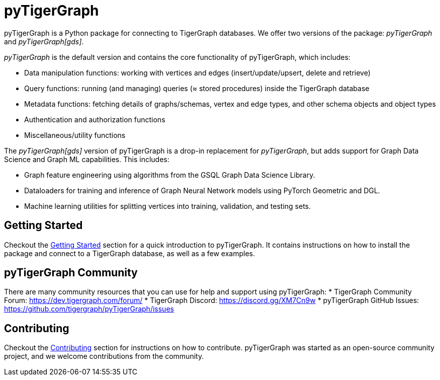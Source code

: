 = pyTigerGraph
:description: Overview of pyTigerGraph.

pyTigerGraph is a Python package for connecting to TigerGraph databases. We offer two versions of the package: _pyTigerGraph_ and _pyTigerGraph[gds]_.

_pyTigerGraph_ is the default version and contains the core functionality of pyTigerGraph, which includes:

* Data manipulation functions: working with vertices and edges (insert/update/upsert, delete
  and retrieve)
* Query functions: running (and managing) queries (≈ stored procedures) inside the TigerGraph
  database
* Metadata functions: fetching details of graphs/schemas, vertex and edge types, and other
  schema objects and object types
* Authentication and authorization functions
* Miscellaneous/utility functions

The _pyTigerGraph[gds]_ version of pyTigerGraph is a drop-in replacement for _pyTigerGraph_,
but adds support for Graph Data Science and Graph ML capabilities. This includes:

* Graph feature engineering using algorithms from the GSQL Graph Data Science Library.
* Dataloaders for training and inference of Graph Neural Network models using PyTorch Geometric and DGL.
* Machine learning utilities for splitting vertices into training, validation, and testing sets.

== Getting Started
Checkout the xref:getting-started:index.adoc[Getting Started] section for a quick introduction to pyTigerGraph. It contains instructions on how to install the package and connect to a TigerGraph database, as well as a few examples.

== pyTigerGraph Community
There are many community resources that you can use for help and support using pyTigerGraph:
* TigerGraph Community Forum: https://dev.tigergraph.com/forum/
* TigerGraph Discord: https://discord.gg/XM7Cn9w 
* pyTigerGraph GitHub Issues: https://github.com/tigergraph/pyTigerGraph/issues

== Contributing
Checkout the xref:contributing:index.adoc[Contributing] section for instructions on how to contribute. pyTigerGraph was started as an open-source community project, and we welcome contributions from the community.